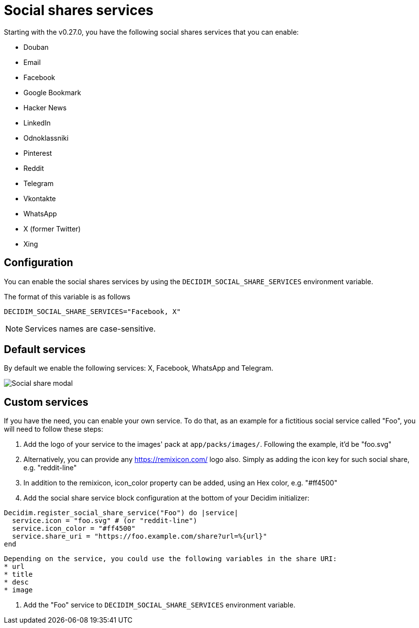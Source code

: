 = Social shares services

Starting with the v0.27.0, you have the following social shares services that you can enable:

* Douban
* Email
* Facebook
* Google Bookmark
* Hacker News
* LinkedIn
* Odnoklassniki
* Pinterest
* Reddit
* Telegram
* Vkontakte
* WhatsApp
* X (former Twitter)
* Xing

== Configuration

You can enable the social shares services by using the `DECIDIM_SOCIAL_SHARE_SERVICES` environment variable.

The format of this variable is as follows

[source,console]
----
DECIDIM_SOCIAL_SHARE_SERVICES="Facebook, X"
----

NOTE: Services names are case-sensitive.

== Default services

By default we enable the following services: X, Facebook, WhatsApp and Telegram.

image::social-share-modal-default.png[Social share modal]

== Custom services

If you have the need, you can enable your own service. To do that, as an example for a fictitious social service called "Foo", you will need to follow these steps:

. Add the logo of your service to the images' pack at `app/packs/images/`. Following the example, it'd be "foo.svg"

. Alternatively, you can provide any https://remixicon.com/ logo also. Simply as adding the icon key for such social share, e.g. "reddit-line"

. In addition to the remixicon, icon_color property can be added, using an Hex color, e.g. "#ff4500"

. Add the social share service block configuration at the bottom of your Decidim initializer:

[source,ruby]
----
Decidim.register_social_share_service("Foo") do |service|
  service.icon = "foo.svg" # (or "reddit-line")
  service.icon_color = "#ff4500"
  service.share_uri = "https://foo.example.com/share?url=%{url}"
end
----

[NOTE]
----
Depending on the service, you could use the following variables in the share URI:
* url
* title
* desc
* image
----

. Add the "Foo" service to `DECIDIM_SOCIAL_SHARE_SERVICES` environment variable.
